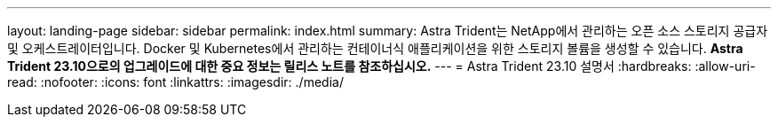---
layout: landing-page 
sidebar: sidebar 
permalink: index.html 
summary: Astra Trident는 NetApp에서 관리하는 오픈 소스 스토리지 공급자 및 오케스트레이터입니다. Docker 및 Kubernetes에서 관리하는 컨테이너식 애플리케이션을 위한 스토리지 볼륨을 생성할 수 있습니다. ** Astra Trident 23.10으로의 업그레이드에 대한 중요 정보는 릴리스 노트를 참조하십시오.** 
---
= Astra Trident 23.10 설명서
:hardbreaks:
:allow-uri-read: 
:nofooter: 
:icons: font
:linkattrs: 
:imagesdir: ./media/


